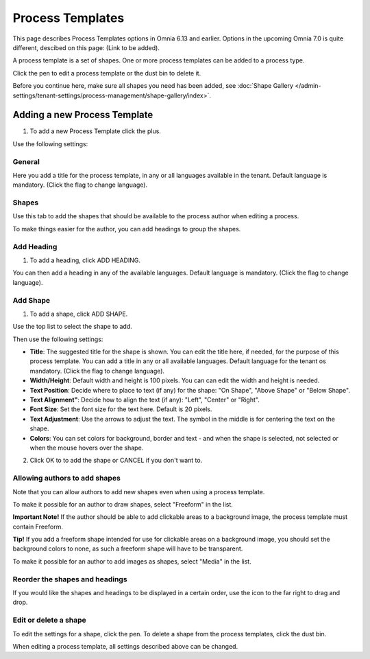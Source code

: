 Process Templates
===================

This page describes Process Templates options in Omnia 6.13 and earlier. Options in the upcoming Omnia 7.0 is quite different, descibed on this page: (Link to be added).

A process template is a set of shapes. One or more process templates can be added to a process type.

Click the pen to edit a process template or the dust bin to delete it.

.. image:: process-templates-edit-delete-new.png

Before you continue here, make sure all shapes you need has been added, see :doc:`Shape Gallery </admin-settings/tenant-settings/process-management/shape-gallery/index>`.

Adding a new Process Template
******************************
1. To add a new Process Template click the plus.

.. image:: process-templates-clickplus-new.png

Use the following settings:

General
----------
Here you add a title for the process template, in any or all languages available in the tenant. Default language is mandatory. (Click the flag to change language).

.. image:: process-templates-general-612.png

Shapes
--------
Use this tab to add the shapes that should be available to the process author when editing a process.

.. image:: process-templates-shapes-new.png

To make things easier for the author, you can add headings to group the shapes.

Add Heading
---------------
1. To add a heading, click ADD HEADING.

.. image:: process-templates-heading-add-new.png

You can then add a heading in any of the available languages. Default language is mandatory. (Click the flag to change language).

.. image:: process-templates-heading-language-612.png

Add Shape
-----------
1. To add a shape, click ADD SHAPE.

.. image:: process-templates-shapes-add-new.png

Use the top list to select the shape to add.

.. image:: process-templates-shapes-select-612.png

Then use the following settings:

.. image:: process-templates-shapes-add-settings-612.png

+ **Title**: The suggested title for the shape is shown. You can edit the title here, if needed, for the purpose of this process template. You can add a title in any or all available languages. Default language for the tenant os mandatory. (Click the flag to change language).
+ **Width/Height**: Default width and height is 100 pixels. You can can edit the width and height is needed.
+ **Text Position**: Decide where to place to text (if any) for the shape: "On Shape", "Above Shape" or "Below Shape".
+ **Text Alignment"**: Decide how to align the text (if any): "Left", "Center" or "Right".
+ **Font Size**: Set the font size for the text here. Default is 20 pixels.
+ **Text Adjustment**: Use the arrows to adjust the text. The symbol in the middle is for centering the text on the shape.
+ **Colors**: You can set colors for background, border and text - and when the shape is selected, not selected or when the mouse hovers over the shape.

2. Click OK to to add the shape or CANCEL if you don't want to.

Allowing authors to add shapes
-------------------------------
Note that you can allow authors to add new shapes even when using a process template.

To make it possible for an author to draw shapes, select "Freeform" in the list.

**Important Note!** If the author should be able to add clickable areas to a background image, the process template must contain Freeform.

.. image:: process-templates-freeform-new.png

**Tip!** If you add a freeform shape intended for use for clickable areas on a background image, you should set the background colors to none, as such a freeform shape will have to be transparent.

To make it possible for an author to add images as shapes, select "Media" in the list.

.. image:: process-templates-media-new.png

Reorder the shapes and headings
--------------------------------
If you would like the shapes and headings to be displayed in a certain order, use the icon to the far right to drag and drop.

.. image:: process-templates-reorder-new.png

Edit or delete a shape
-------------------------
To edit the settings for a shape, click the pen. To delete a shape from the process templates, click the dust bin.

.. image:: process-templates-edit-delete-shape-new.png

When editing a process template, all settings described above can be changed.

